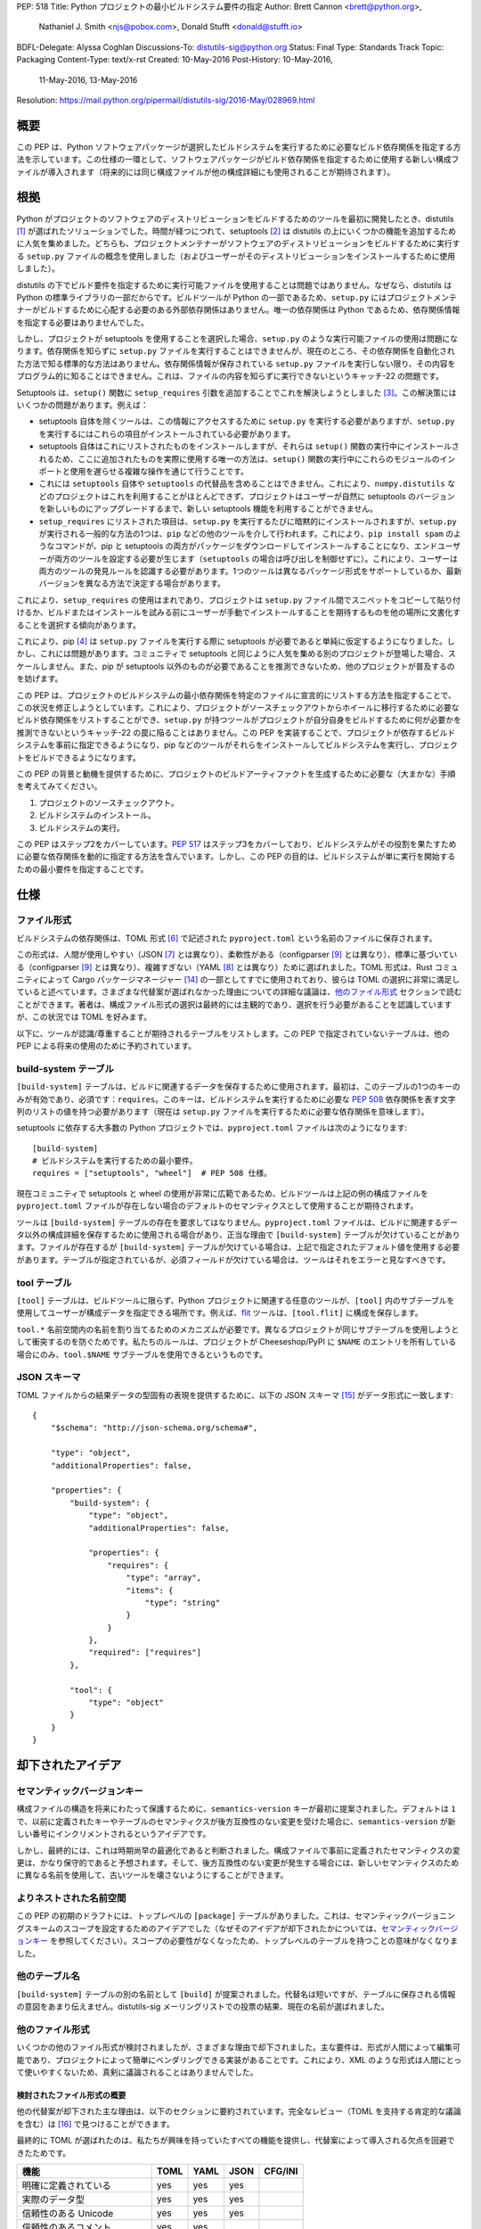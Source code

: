 PEP: 518
Title: Python プロジェクトの最小ビルドシステム要件の指定
Author: Brett Cannon <brett@python.org>,
        Nathaniel J. Smith <njs@pobox.com>,
        Donald Stufft <donald@stufft.io>
BDFL-Delegate: Alyssa Coghlan
Discussions-To: distutils-sig@python.org
Status: Final
Type: Standards Track
Topic: Packaging
Content-Type: text/x-rst
Created: 10-May-2016
Post-History: 10-May-2016,
              11-May-2016,
              13-May-2016
Resolution: https://mail.python.org/pipermail/distutils-sig/2016-May/028969.html


概要
===============================================================================

この PEP は、Python ソフトウェアパッケージが選択したビルドシステムを実行するために必要なビルド依存関係を指定する方法を示しています。この仕様の一環として、ソフトウェアパッケージがビルド依存関係を指定するために使用する新しい構成ファイルが導入されます（将来的には同じ構成ファイルが他の構成詳細にも使用されることが期待されます）。


根拠
===============================================================================

Python がプロジェクトのソフトウェアのディストリビューションをビルドするためのツールを最初に開発したとき、distutils [#distutils]_ が選ばれたソリューションでした。時間が経つにつれて、setuptools [#setuptools]_ は distutils の上にいくつかの機能を追加するために人気を集めました。どちらも、プロジェクトメンテナーがソフトウェアのディストリビューションをビルドするために実行する ``setup.py`` ファイルの概念を使用しました（およびユーザーがそのディストリビューションをインストールするために使用しました）。

distutils の下でビルド要件を指定するために実行可能ファイルを使用することは問題ではありません。なぜなら、distutils は Python の標準ライブラリの一部だからです。ビルドツールが Python の一部であるため、``setup.py`` にはプロジェクトメンテナーがビルドするために心配する必要のある外部依存関係はありません。唯一の依存関係は Python であるため、依存関係情報を指定する必要はありませんでした。

しかし、プロジェクトが setuptools を使用することを選択した場合、``setup.py`` のような実行可能ファイルの使用は問題になります。依存関係を知らずに ``setup.py`` ファイルを実行することはできませんが、現在のところ、その依存関係を自動化された方法で知る標準的な方法はありません。依存関係情報が保存されている ``setup.py`` ファイルを実行しない限り、その内容をプログラム的に知ることはできません。これは、ファイルの内容を知らずに実行できないというキャッチ-22 の問題です。

Setuptools は、``setup()`` 関数に ``setup_requires`` 引数を追加することでこれを解決しようとしました [#setup_args]_。この解決策にはいくつかの問題があります。例えば：

* setuptools 自体を除くツールは、この情報にアクセスするために ``setup.py`` を実行する必要がありますが、``setup.py`` を実行するにはこれらの項目がインストールされている必要があります。
* setuptools 自体はこれにリストされたものをインストールしますが、それらは ``setup()`` 関数の実行中にインストールされるため、ここに追加されたものを実際に使用する唯一の方法は、``setup()`` 関数の実行中にこれらのモジュールのインポートと使用を遅らせる複雑な操作を通じて行うことです。
* これには ``setuptools`` 自体や ``setuptools`` の代替品を含めることはできません。これにより、``numpy.distutils`` などのプロジェクトはこれを利用することがほとんどできず、プロジェクトはユーザーが自然に setuptools のバージョンを新しいものにアップグレードするまで、新しい setuptools 機能を利用することができません。
* ``setup_requires`` にリストされた項目は、``setup.py`` を実行するたびに暗黙的にインストールされますが、``setup.py`` が実行される一般的な方法の1つは、``pip`` などの他のツールを介して行われます。これにより、``pip install spam`` のようなコマンドが、pip と setuptools の両方がパッケージをダウンロードしてインストールすることになり、エンドユーザーが両方のツールを設定する必要が生じます（``setuptools`` の場合は呼び出しを制御せずに）。これにより、ユーザーは両方のツールの発見ルールを認識する必要があります。1つのツールは異なるパッケージ形式をサポートしているか、最新バージョンを異なる方法で決定する場合があります。

これにより、``setup_requires`` の使用はまれであり、プロジェクトは ``setup.py`` ファイル間でスニペットをコピーして貼り付けるか、ビルドまたはインストールを試みる前にユーザーが手動でインストールすることを期待するものを他の場所に文書化することを選択する傾向があります。

これにより、pip [#pip]_ は ``setup.py`` ファイルを実行する際に setuptools が必要であると単純に仮定するようになりました。しかし、これには問題があります。コミュニティで setuptools と同じように人気を集める別のプロジェクトが登場した場合、スケールしません。また、pip が setuptools 以外のものが必要であることを推測できないため、他のプロジェクトが普及するのを妨げます。

この PEP は、プロジェクトのビルドシステムの最小依存関係を特定のファイルに宣言的にリストする方法を指定することで、この状況を修正しようとしています。これにより、プロジェクトがソースチェックアウトからホイールに移行するために必要なビルド依存関係をリストすることができ、``setup.py`` が持つツールがプロジェクトが自分自身をビルドするために何が必要かを推測できないというキャッチ-22 の罠に陥ることはありません。この PEP を実装することで、プロジェクトが依存するビルドシステムを事前に指定できるようになり、pip などのツールがそれらをインストールしてビルドシステムを実行し、プロジェクトをビルドできるようになります。

この PEP の背景と動機を提供するために、プロジェクトのビルドアーティファクトを生成するために必要な（大まかな）手順を考えてみてください。

1. プロジェクトのソースチェックアウト。
2. ビルドシステムのインストール。
3. ビルドシステムの実行。

この PEP はステップ2をカバーしています。:pep:`517` はステップ3をカバーしており、ビルドシステムがその役割を果たすために必要な依存関係を動的に指定する方法を含んでいます。しかし、この PEP の目的は、ビルドシステムが単に実行を開始するための最小要件を指定することです。


仕様
===============================================================================

ファイル形式
-------------------------------------------------------------------------------

ビルドシステムの依存関係は、TOML 形式 [#toml]_ で記述された ``pyproject.toml`` という名前のファイルに保存されます。

この形式は、人間が使用しやすい（JSON [#json]_ とは異なり）、柔軟性がある（configparser [#configparser]_ とは異なり）、標準に基づいている（configparser [#configparser]_ とは異なり）、複雑すぎない（YAML [#yaml]_ とは異なり）ために選ばれました。TOML 形式は、Rust コミュニティによって Cargo パッケージマネージャー [#cargo]_ の一部としてすでに使用されており、彼らは TOML の選択に非常に満足していると述べています。さまざまな代替案が選ばれなかった理由についての詳細な議論は、`他のファイル形式`_ セクションで読むことができます。著者は、構成ファイル形式の選択は最終的には主観的であり、選択を行う必要があることを認識していますが、この状況では TOML を好みます。

以下に、ツールが認識/尊重することが期待されるテーブルをリストします。この PEP で指定されていないテーブルは、他の PEP による将来の使用のために予約されています。

build-system テーブル
-------------------------------------------------------------------------------

``[build-system]`` テーブルは、ビルドに関連するデータを保存するために使用されます。最初は、このテーブルの1つのキーのみが有効であり、必須です：``requires``。このキーは、ビルドシステムを実行するために必要な :pep:`508` 依存関係を表す文字列のリストの値を持つ必要があります（現在は ``setup.py`` ファイルを実行するために必要な依存関係を意味します）。

setuptools に依存する大多数の Python プロジェクトでは、``pyproject.toml`` ファイルは次のようになります::

  [build-system]
  # ビルドシステムを実行するための最小要件。
  requires = ["setuptools", "wheel"]  # PEP 508 仕様。

現在コミュニティで setuptools と wheel の使用が非常に広範であるため、ビルドツールは上記の例の構成ファイルを ``pyproject.toml`` ファイルが存在しない場合のデフォルトのセマンティクスとして使用することが期待されます。

ツールは ``[build-system]`` テーブルの存在を要求してはなりません。``pyproject.toml`` ファイルは、ビルドに関連するデータ以外の構成詳細を保存するために使用される場合があり、正当な理由で ``[build-system]`` テーブルが欠けていることがあります。ファイルが存在するが ``[build-system]`` テーブルが欠けている場合は、上記で指定されたデフォルト値を使用する必要があります。テーブルが指定されているが、必須フィールドが欠けている場合は、ツールはそれをエラーと見なすべきです。


tool テーブル
-------------------------------------------------------------------------------

``[tool]`` テーブルは、ビルドツールに限らず、Python プロジェクトに関連する任意のツールが、``[tool]`` 内のサブテーブルを使用してユーザーが構成データを指定できる場所です。例えば、`flit <https://pypi.python.org/pypi/flit>`_ ツールは、``[tool.flit]`` に構成を保存します。

``tool.*`` 名前空間内の名前を割り当てるためのメカニズムが必要です。異なるプロジェクトが同じサブテーブルを使用しようとして衝突するのを防ぐためです。私たちのルールは、プロジェクトが Cheeseshop/PyPI に ``$NAME`` のエントリを所有している場合にのみ、``tool.$NAME`` サブテーブルを使用できるというものです。

JSON スキーマ
-------------------------------------------------------------------------------

TOML ファイルからの結果データの型固有の表現を提供するために、以下の JSON スキーマ [#jsonschema]_ がデータ形式に一致します::

  {
      "$schema": "http://json-schema.org/schema#",

      "type": "object",
      "additionalProperties": false,

      "properties": {
          "build-system": {
              "type": "object",
              "additionalProperties": false,

              "properties": {
                  "requires": {
                      "type": "array",
                      "items": {
                          "type": "string"
                      }
                  }
              },
              "required": ["requires"]
          },

          "tool": {
              "type": "object"
          }
      }
  }


却下されたアイデア
===============================================================================

セマンティックバージョンキー
-------------------------------------------------------------------------------

構成ファイルの構造を将来にわたって保護するために、``semantics-version`` キーが最初に提案されました。デフォルトは ``1`` で、以前に定義されたキーやテーブルのセマンティクスが後方互換性のない変更を受けた場合に、``semantics-version`` が新しい番号にインクリメントされるというアイデアです。

しかし、最終的には、これは時期尚早の最適化であると判断されました。構成ファイルで事前に定義されたセマンティクスの変更は、かなり保守的であると予想されます。そして、後方互換性のない変更が発生する場合には、新しいセマンティクスのために異なる名前を使用して、古いツールを壊さないようにすることができます。


よりネストされた名前空間
-------------------------------------------------------------------------------

この PEP の初期のドラフトには、トップレベルの ``[package]`` テーブルがありました。これは、セマンティックバージョニングスキームのスコープを設定するためのアイデアでした（なぜそのアイデアが却下されたかについては、`セマンティックバージョンキー`_ を参照してください）。スコープの必要性がなくなったため、トップレベルのテーブルを持つことの意味がなくなりました。


他のテーブル名
-------------------------------------------------------------------------------

``[build-system]`` テーブルの別の名前として ``[build]`` が提案されました。代替名は短いですが、テーブルに保存される情報の意図をあまり伝えません。distutils-sig メーリングリストでの投票の結果、現在の名前が選ばれました。


他のファイル形式
-------------------------------------------------------------------------------

いくつかの他のファイル形式が検討されましたが、さまざまな理由で却下されました。主な要件は、形式が人間によって編集可能であり、プロジェクトによって簡単にベンダリングできる実装があることです。これにより、XML のような形式は人間にとって使いやすくないため、真剣に議論されることはありませんでした。

検討されたファイル形式の概要
'''''''''''''''''''''''''''''''''''''''''''''''''''''''''''''''''''''''''''''''

他の代替案が却下された主な理由は、以下のセクションに要約されています。完全なレビュー（TOML を支持する肯定的な議論を含む）は [#file_formats]_ で見つけることができます。

最終的に TOML が選ばれたのは、私たちが興味を持っていたすべての機能を提供し、代替案によって導入される欠点を回避できたためです。

============================ ==== ==== ==== =======
機能                         TOML YAML JSON CFG/INI
============================ ==== ==== ==== =======
明確に定義されている         yes  yes  yes         
実際のデータ型               yes  yes  yes         
信頼性のある Unicode         yes  yes  yes         
信頼性のあるコメント         yes  yes              
人間が編集しやすい           yes  ??        ??     
ツールが編集しやすい         yes  ??   yes  ??     
標準ライブラリに含まれている           yes  yes    
pip がベンダリングしやすい   yes       n/a  n/a    
============================ ==== ==== ==== =======

（表の「??」は、多くの人が「yes」と答える傾向がある項目ですが、明確な仕様がないため、または基礎となるファイル形式の仕様が驚くほど複雑であるため、実際には多くの癖やエッジケースが発生することを示しています）

``pytoml`` TOML パーサーは約300行の純粋な Python コードであるため、標準ライブラリの外にあることは大きな問題ではありませんでした。

Python リテラルも潜在的な形式として議論されましたが、一般的な既存のファイル形式ではないため、ファイル形式のレビューには含まれていませんでした。


JSON
'''''''''''''''''''''''''''''''''''''''''''''''''''''''''''''''''''''''''''''''

JSON 形式 [#json]_ は最初に検討されましたが、すぐに却下されました。文字列ベースのデータ交換形式としては優れていますが、構文が人間による編集に適していません（例：構文が必要以上に冗長であり、コメントを許可しません）。

提案されたデータの JSON ファイルの例は次のとおりです::

    {
        "build": {
            "requires": [
                "setuptools",
                "wheel>=0.27"
            ]
        }
    }


YAML
'''''''''''''''''''''''''''''''''''''''''''''''''''''''''''''''''''''''''''''''

YAML 形式 [#yaml]_ は、手作業で扱いやすくするために JSON [#json]_ のスーパーセットとして設計されました。YAML には3つの主な問題があります。

1つは、仕様が大きいことです。レターサイズの紙に印刷すると86ページになります。これにより、あるパーサーで動作する YAML の機能が他のパーサーでは動作しない可能性があります。サブセットを標準化することが提案されましたが、これはこのファイルに特化した新しい標準を作成することを意味し、長期的には実行可能ではありません。

2つ目は、YAML 自体がデフォルトで安全ではないことです。仕様では、任意のコードの実行を許可しており、構成データを扱う際には避けるべきです。もちろん、この動作を回避することは可能です。たとえば、PyYAML は ``safe_load`` 操作を提供していますが、ツールが不注意に ``load`` を使用すると、任意のコード実行のリスクがあります。この PEP はプロジェクトのビルドに焦点を当てており、ビルドにはコードの実行が含まれますが、プロジェクト名やバージョン番号などの他の構成データが将来的に同じファイルに含まれる可能性があり、その場合には任意のコード実行は望ましくありません。

最後に、YAML の最も人気のある Python 実装は PyYAML [#pyyaml]_ であり、数千行のコードとオプションの C 拡張モジュールを持つ大規模なプロジェクトです。これ自体は必ずしも問題ではありませんが、pip のようなプロジェクトにとっては、依存関係として PyYAML をベンダリングする必要があるため、完全に自己完結型になる必要があります（そうしないと、インストールツールが動作するためにインストールツールが必要になります）。ライブラリの簡素化バージョンをベンダリングする可能性を示すために、PyYAML の概念実証の再作業が行われました。

YAML ファイルの例は次のとおりです::

    build:
        requires:
            - setuptools
            - wheel>=0.27


configparser
'''''''''''''''''''''''''''''''''''''''''''''''''''''''''''''''''''''''''''''''

configparser [#configparser]_ が受け入れる INI スタイルの構成ファイルが検討されました。残念ながら、configparser が受け入れるものの仕様はなく、バージョン間でサポートの偏りがあります。たとえば、Python 2.7 の ConfigParser が受け入れるものは、Python 3 の configparser が受け入れるものとは異なります。Python 3 が受け入れるものを標準化し、configparser モジュールのバックポートをベンダリングすることはできますが、これにより、この PEP で指定されたメタデータを消費するすべてのプロジェクトが特定のバージョンの configparser を使用する必要があることを明示的に規定する必要があります。これは過度に制限的であり、特定のバージョンの configparser が期待されることを認識していない場合に混乱を招く可能性があります。

INI ファイルの例は次のとおりです::

    [build]
    requires =
        setuptools
        wheel>=0.27


Python リテラル
'''''''''''''''''''''''''''''''''''''''''''''''''''''''''''''''''''''''''''''''

Python リテラルを構成形式として使用することが提案されました。ファイルにはトップレベルに1つの辞書が含まれ、その辞書内にすべてのデータが含まれ、セクションはキーによって定義されます。すべての Python プログラマーは形式に慣れており、構成データを読み取るためにサードパーティの依存関係が必要なく、``ast.literal_eval()`` [#ast_literal_eval]_ で解析することで安全にすることができます。Python リテラルは JSON と同一であり、末尾のカンマやコメントをサポートする追加の利点があります。さらに、Python のより豊富なデータモデルは、将来の構成ニーズに役立つかもしれません（例：非文字列の辞書キー、浮動小数点数と整数の値の区別）。

一方で、Python リテラルは Python 固有の形式であり、これらのデータは Python で書かれていないパッケージングツールなどによって読み取られる必要があると予想されます。

提案されたデータの Python リテラルファイルの例は次のとおりです::

    # ビルド構成
    {"build": {"requires": ["setuptools",
                            "wheel>=0.27", # 末尾のカンマに注意
                            # "numpy>=1.10" # コメントアウトされたデータ行
                            ]
    # ここに任意のコメントがあります。
               }
     }


``setup.cfg`` を使用し続ける
-------------------------------------------------------------------------------

setuptools によって一般的な形式として使用される ``setup.cfg`` には2つの問題があります。1つは、configparser_ の議論で述べたように、``.ini`` ファイルであることです。もう1つは、そのファイルのスキーマが厳密に定義されたことがなく、将来的にどの形式が安全に使用できるかが不明であり、setuptools のインストールを混乱させる可能性があることです。



他のファイル名
-------------------------------------------------------------------------------

いくつかの他のファイル名が検討され、却下されました（これは非常にバイクシェディングなトピックであり、決定は主に好みによるものです）。

pysettings.toml
  最も合理的な代替案。

pypa.toml
  PyPA [#pypa]_ を参照するのは理にかなっていますが、ややニッチな用語です。ドメイン固有の知識がなくてもファイル名が意味を持つ方が良いです。

pybuild.toml
  この PEP の制限的な視点からはこのファイル名は理にかなっていますが、将来的にビルド以外のメタデータがファイルに追加されると、名前が意味をなさなくなります。

pip.toml
  ツール固有すぎます。

meta.toml
  あまりにも一般的です。プロジェクトは独自のメタデータファイルを持ちたいかもしれません。

setup.toml
  ``setup.py`` に感謝しつつも、将来的にファイルに含まれる可能性のある内容と一致しないかもしれません（例：プロジェクトの名前を知ることは本質的にそのセットアップの一部ですか？）。

pymeta.toml
  プログラミングや Python に不慣れな人には明らかではありません。

pypackage.toml & pypackaging.toml
  「パッケージ」という名前の混同（プロジェクトと名前空間の違い）。

pydevelop.toml
  ファイルには開発に特化しない詳細が含まれる可能性があります。

pysource.toml
  ソースコードに直接関連していません。

pytools.toml
  ファイルは（現在）プロジェクト管理を目的としているため、誤解を招きます。

dstufft.toml
  個人固有すぎます。 ;)


参考文献
===============================================================================

.. [#distutils] distutils
   (https://docs.python.org/3/library/distutils.html#module-distutils)

.. [#setuptools] setuptools
   (https://pypi.python.org/pypi/setuptools)

.. [#setup_args] setuptools: 新しいおよび変更された setup() キーワード
   (http://pythonhosted.org/setuptools/setuptools.html#new-and-changed-setup-keywords)

.. [#pip] pip
   (https://pypi.python.org/pypi/pip)

.. [#wheel] wheel
   (https://pypi.python.org/pypi/wheel)

.. [#toml] TOML
   (https://github.com/toml-lang/toml)

.. [#json] JSON
   (http://json.org/)

.. [#yaml] YAML
   (http://yaml.org/)

.. [#configparser] configparser
   (https://docs.python.org/3/library/configparser.html#module-configparser)

.. [#pyyaml] PyYAML
   (https://pypi.python.org/pypi/PyYAML)

.. [#pypa] PyPA
   (https://www.pypa.io)

.. [#bazel] Bazel
   (http://bazel.io/)

.. [#ast_literal_eval] ``ast.literal_eval()``
   (https://docs.python.org/3/library/ast.html#ast.literal_eval)

.. [#cargo] Cargo, Rust のパッケージマネージャー
   (http://doc.crates.io/)

.. [#jsonschema] JSON スキーマ
   (http://json-schema.org/)

.. [#file_formats] Nathaniel J. Smith のファイル形式レビュー
   (https://gist.github.com/njsmith/78f68204c5d969f8c8bc645ef77d4a8f)


著作権
===============================================================================

このドキュメントはパブリックドメインに置かれています。
